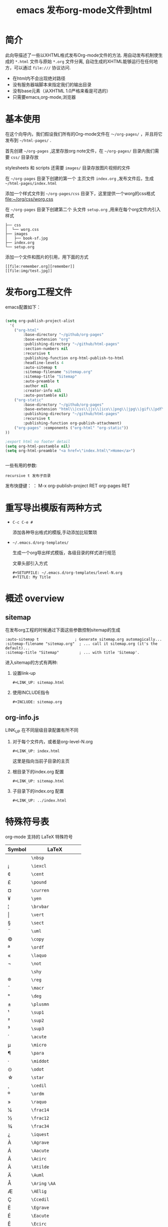 #+TITLE: emacs 发布org-mode文件到html

* 简介
  
  此向导描述了一些以XHTML格式发布Org-mode文件的方法.
  用自动发布机制使生成的 =*.html= 文件与原始 =*.org= 文件分离,
  自动生成的XHTML能够运行在任何地方，可以通过 =file:///= 协议访问.
  
  - 在html内不会出现绝对路径
  - 没有服务器端脚本来指定我们的输出目录
  - 没有base元素（从XHTML 1.0严格来看是可选的）
  - 只需要emacs,org-mode,浏览器

* 基本使用

  在这个向导内，我们假设我们所有的Org-mode文件在 =～/org-pages/= ，并且将它发布到 =~/html-pages/= .
  
  首先创建 =~/org-pages= ,这里存放org note文件，在 =~/org-pages/= 目录内我们需要 =css/= 目录存放

 stylesheets 和 scripts 还需要 =images/= 目录存放图片视频的文件

  在 =~/org-pages= 目录下创建的第一个 主页文件 =index.org= ,发布文件后，生成 =~/html-pages/index.html=

  添加一个样式文件到 =~/org-pages/css= 目录下，这里提供一个worg的css格式 [[file:~/org/css/worg.css]]
  
  在 =~/org-pages= 目录下创建第二个 头文件 =setup.org= ,用来在每个org文件内引入样式

  : ├── css
  : │  └── worg.css
  : ├── images
  : │   ├── book-sf.jpg
  : ├── index.org
  : └── setup.org

  添加一个文件和图片的引用，用下面的方式

  : [[file:remember.org][remember]]
  : [[file:img/test.jpg]]

* 发布org工程文件
  
emacs配置如下：
#+BEGIN_SRC lisp

(setq org-publish-project-alist
  '(
    ("org-html"
        :base-directory "~/github/org-pages"
        :base-extension "org"
        :publishing-directory "~/github/html-pages"
        :section-numbers nil
        :recursive t
        :publishing-function org-html-publish-to-html
        :headline-levels 4
        :auto-sitemap t
        :sitemap-filename "sitemap.org"
        :sitemap-title "Sitemap"
        :auto-preamble t
        :author nil
        :creator-info nil
        :auto-postamble nil)
    ("org-static"
        :base-directory "~/github/org-pages"
        :base-extension "html\\|css\\|js\\|ico\\|png\\|jpg\\|gif\\|pdf\\|mp3\\|ogg\\|swf\\|java\\|py\\|zip\\|arff\\|dat\\|cpp\\|xls\\|otf\\|woff"
        :publishing-directory "~/github/html-pages"
        :recursive t
        :publishing-function org-publish-attachment)
    ("org-pages" :components ("org-html" "org-static"))
))

;export html no footer detail
(setq org-html-postamble nil)
(setq org-html-preamble "<a href=\"index.html\">Home</a>")


#+END_SRC

一些有用的参数:
 : recursive t 发布子目录


发布快捷键：
： M-x org-publish-project RET org-pages RET

* 重写导出模版有两种方式

- =C-c C-e #=

   添加各种导出格式的模版,手动添加比较繁琐

- =~/.emacs.d/org-templates/=

   生成一个org导出样式模版，各级目录的样式进行规范

   文章头部引入方式

   : #+SETUPFILE: ~/.emacs.d/org-templates/level-N.org
   : #+TITLE: My Title

* 概述 overview

** sitemap

  在发布org工程的时候通过下面这些参数控制sitemap的生成
  : :auto-sitemap t                ; Generate sitemap.org automagically...
  : :sitemap-filename "sitemap.org"  ; ... call it sitemap.org (it's the default)...
  : :sitemap-title "Sitemap"         ; ... with title 'Sitemap'.

  进入sitemap的方式有两种:
  
  1. 设置link-up
     : #+LINK_UP: sitemap.html

  2. 使用INCLUDE指令
     : #+INCLUDE: sitemap.org


** org-info.js

  LINK_UP 在不同层级目录配置有所不同

  1. 对于每个文件内，或者是org-level-N.org

     : #+LINK_UP: index.html 
     
     这里是指向当前子目录的主页
  2. 根目录下的index.org 配置
     : #+LINK_UP: sitemap.html
  3. 子目录下的index.org 配置
     : #+LINK_UP: ../index.html

* 特殊符号表

  org-mode 支持的 LaTeX 特殊符号

| Symbol      | LaTeX                    |
|-------------+--------------------------|
| \nbsp       | ~\nbsp~                  |
| \iexcl      | ~\iexcl~                 |
| \cent       | ~\cent~                  |
| \pound      | ~\pound~                 |
| \curren     | ~\curren~                |
| \yen        | ~\yen~                   |
| \brvbar     | ~\brvbar~                |
| \vert       | ~\vert~                  |
| \sect       | ~\sect~                  |
| \uml        | ~\uml~                   |
| \copy       | ~\copy~                  |
| \ordf       | ~\ordf~                  |
| \laquo      | ~\laquo~                 |
| \not        | ~\not~                   |
| \shy        | ~\shy~                   |
| \reg        | ~\reg~                   |
| \macr       | ~\macr~                  |
| \deg        | ~\deg~                   |
| \plusmn     | ~\plusmn~                |
| \sup1       | ~\sup1~                  |
| \sup2       | ~\sup2~                  |
| \sup3       | ~\sup3~                  |
| \acute      | ~\acute~                 |
| \micro      | ~\micro~                 |
| \para       | ~\para~                  |
| \middot     | ~\middot~                |
| \odot       | ~\odot~                  |
| \star       | ~\star~                  |
| \cedil      | ~\cedil~                 |
| \ordm       | ~\ordm~                  |
| \raquo      | ~\raquo~                 |
| \frac14     | ~\frac14~                |
| \frac12     | ~\frac12~                |
| \frac34     | ~\frac34~                |
| \iquest     | ~\iquest~                |
| \Agrave     | ~\Agrave~                |
| \Aacute     | ~\Aacute~                |
| \Acirc      | ~\Acirc~                 |
| \Atilde     | ~\Atilde~                |
| \Auml       | ~\Auml~                  |
| \Aring      | ~\Aring~ ~\AA~           |
| \AElig      | ~\AElig~                 |
| \Ccedil     | ~\Ccedil~                |
| \Egrave     | ~\Egrave~                |
| \Eacute     | ~\Eacute~                |
| \Ecirc      | ~\Ecirc~                 |
| \Euml       | ~\Euml~                  |
| \Igrave     | ~\Igrave~                |
| \Iacute     | ~\Iacute~                |
| \Icirc      | ~\Icirc~                 |
| \Iuml       | ~\Iuml~                  |
| \ETH        | ~\ETH~                   |
| \Ntilde     | ~\Ntilde~                |
| \Ograve     | ~\Ograve~                |
| \Oacute     | ~\Oacute~                |
| \Ocirc      | ~\Ocirc~                 |
| \Otilde     | ~\Otilde~                |
| \Ouml       | ~\Ouml~                  |
| \times      | ~\times~                 |
| \Oslash     | ~\Oslash~                |
| \Ugrave     | ~\Ugrave~                |
| \Uacute     | ~\Uacute~                |
| \Ucirc      | ~\Ucirc~                 |
| \Uuml       | ~\Uuml~                  |
| \Yacute     | ~\Yacute~                |
| \THORN      | ~\THORN~                 |
| \szlig      | ~\szlig~                 |
| \agrave     | ~\agrave~                |
| \aacute     | ~\aacute~                |
| \acirc      | ~\acirc~                 |
| \atilde     | ~\atilde~                |
| \auml       | ~\auml~                  |
| \aring      | ~\aring~                 |
| \aelig      | ~\aelig~                 |
| \ccedil     | ~\ccedil~                |
| \egrave     | ~\egrave~                |
| \eacute     | ~\eacute~                |
| \ecirc      | ~\ecirc~                 |
| \euml       | ~\euml~                  |
| \igrave     | ~\igrave~                |
| \iacute     | ~\iacute~                |
| \icirc      | ~\icirc~                 |
| \iuml       | ~\iuml~                  |
| \eth        | ~\eth~                   |
| \ntilde     | ~\ntilde~                |
| \ograve     | ~\ograve~                |
| \oacute     | ~\oacute~                |
| \ocirc      | ~\ocirc~                 |
| \otilde     | ~\otilde~                |
| \ouml       | ~\ouml~                  |
| \oslash     | ~\oslash~                |
| \ugrave     | ~\ugrave~                |
| \uacute     | ~\uacute~                |
| \ucirc      | ~\ucirc~                 |
| \uuml       | ~\uuml~                  |
| \yacute     | ~\yacute~                |
| \thorn      | ~\thorn~                 |
| \yuml       | ~\yuml~                  |
| \fnof       | ~\fnof~                  |
| \Alpha      | ~\Alpha~                 |
| \Beta       | ~\Beta~                  |
| \Gamma      | ~\Gamma~                 |
| \Delta      | ~\Delta~                 |
| \Epsilon    | ~\Epsilon~               |
| \Zeta       | ~\Zeta~                  |
| \Eta        | ~\Eta~                   |
| \Theta      | ~\Theta~                 |
| \Iota       | ~\Iota~                  |
| \Kappa      | ~\Kappa~                 |
| \Lambda     | ~\Lambda~                |
| \Mu         | ~\Mu~                    |
| \Nu         | ~\Nu~                    |
| \Xi         | ~\Xi~                    |
| \Omicron    | ~\Omicron~               |
| \Pi         | ~\Pi~                    |
| \Rho        | ~\Rho~                   |
| \Sigma      | ~\Sigma~                 |
| \Tau        | ~\Tau~                   |
| \Upsilon    | ~\Upsilon~               |
| \Phi        | ~\Phi~                   |
| \Chi        | ~\Chi~                   |
| \Psi        | ~\Psi~                   |
| \Omega      | ~\Omega~                 |
| \alpha      | ~\alpha~                 |
| \beta       | ~\beta~                  |
| \gamma      | ~\gamma~                 |
| \delta      | ~\delta~                 |
| \epsilon    | ~\epsilon~               |
| \varepsilon | ~\varepsilon~            |
| \zeta       | ~\zeta~                  |
| \eta        | ~\eta~                   |
| \theta      | ~\theta~                 |
| \iota       | ~\iota~                  |
| \kappa      | ~\kappa~                 |
| \lambda     | ~\lambda~                |
| \mu         | ~\mu~                    |
| \nu         | ~\nu~                    |
| \xi         | ~\xi~                    |
| \omicron    | ~\omicron~               |
| \pi         | ~\pi~                    |
| \rho        | ~\rho~                   |
| \sigmaf     | ~\sigmaf~  ~\varsigma~   |
| \sigma      | ~\sigma~                 |
| \tau        | ~\tau~                   |
| \upsilon    | ~\upsilon~               |
| \phi        | ~\phi~                   |
| \chi        | ~\chi~                   |
| \psi        | ~\psi~                   |
| \omega      | ~\omega~                 |
| \thetasym   | ~\thetasym~  ~\vartheta~ |
| \upsih      | ~\upsih~                 |
| \piv        | ~\piv~                   |
| \bull       | ~\bull~  ~\bullet~       |
| \hellip     | ~\hellip~  ~\dots~       |
| \prime      | ~\prime~                 |
| \Prime      | ~\Prime~                 |
| \oline      | ~\oline~                 |
| \frasl      | ~\frasl~                 |
| \weierp     | ~\weierp~                |
| \image      | ~\image~                 |
| \real       | ~\real~                  |
| \trade      | ~\trade~                 |
| \alefsym    | ~\alefsym~               |
| \larr       | ~\larr~                  |
| \uarr       | ~\uarr~                  |
| \rarr       | ~\rarr~                  |
| \darr       | ~\darr~                  |
| \harr       | ~\harr~                  |
| \crarr      | ~\crarr~                 |
| \lArr       | ~\lArr~                  |
| \uArr       | ~\uArr~                  |
| \rArr       | ~\rArr~                  |
| \dArr       | ~\dArr~                  |
| \hArr       | ~\hArr~                  |
| \forall     | ~\forall~                |
| \part       | ~\part~                  |
| \exist      | ~\exist~                 |
| \empty      | ~\empty~                 |
| \nabla      | ~\nabla~                 |
| \isin       | ~\isin~                  |
| \notin      | ~\notin~                 |
| \ni         | ~\ni~                    |
| \prod       | ~\prod~                  |
| \sum        | ~\sum~                   |
| \minus      | ~\minus~                 |
| \lowast     | ~\lowast~                |
| \radic      | ~\radic~                 |
| \prop       | ~\prop~                  |
| \infin      | ~\infin~                 |
| \ang        | ~\ang~                   |
| \cap        | ~\cap~                   |
| \cup        | ~\cup~                   |
| \int        | ~\int~                   |
| \there4     | ~\there4~                |
| \sim        | ~\sim~                   |
| \cong       | ~\cong~                  |
| \asymp      | ~\asymp~                 |
| \ne         | ~\ne~                    |
| \equiv      | ~\equiv~                 |
| \le         | ~\le~                    |
| \ge         | ~\ge~                    |
| \sub        | ~\sub~                   |
| \sup        | ~\sup~                   |
| \nsub       | ~\nsub~                  |
| \sube       | ~\sube~                  |
| \supe       | ~\supe~                  |
| \oplus      | ~\oplus~                 |
| \otimes     | ~\otimes~                |
| \perp       | ~\perp~                  |
| \sdot       | ~\sdot~                  |
| \lceil      | ~\lceil~                 |
| \rceil      | ~\rceil~                 |
| \lfloor     | ~\lfloor~                |
| \rfloor     | ~\rfloor~                |
| \lang       | ~\lang~                  |
| \rang       | ~\rang~                  |
| \loz        | ~\loz~                   |
| \spades     | ~\spades~                |
| \clubs      | ~\clubs~                 |
| \hearts     | ~\hearts~                |
| \diams      | ~\diams~                 |
| \smile      | ~\smile~                 |
| \quot       | ~\quot~                  |
| \amp        | ~\amp~                   |
| \lt         | ~\lt~                    |
| \gt         | ~\gt~                    |
| \OElig      | ~\OElig~                 |
| \oelig      | ~\oelig~                 |
| \Scaron     | ~\Scaron~                |
| \scaron     | ~\scaron~                |
| \Yuml       | ~\Yuml~                  |
| \circ       | ~\circ~                  |
| \tilde      | ~\tilde~                 |
| \ensp       | ~\ensp~                  |
| \emsp       | ~\emsp~                  |
| \thinsp     | ~\thinsp~                |
| \zwnj       | ~\zwnj~                  |
| \zwj        | ~\zwj~                   |
| \lrm        | ~\lrm~                   |
| \rlm        | ~\rlm~                   |
| \ndash      | ~\ndash~                 |
| \mdash      | ~\mdash~                 |
| \lsquo      | ~\lsquo~                 |
| \rsquo      | ~\rsquo~                 |
| \sbquo      | ~\sbquo~                 |
| \ldquo      | ~\ldquo~                 |
| \rdquo      | ~\rdquo~                 |
| \bdquo      | ~\bdquo~                 |
| \dagger     | ~\dagger~                |
| \Dagger     | ~\Dagger~                |
| \permil     | ~\permil~                |
| \lsaquo     | ~\lsaquo~                |
| \rsaquo     | ~\rsaquo~                |
| \euro       | ~\euro~                  |
| \arccos     | ~\arccos~                |
| \arcsin     | ~\arcsin~                |
| \arctan     | ~\arctan~                |
| \arg        | ~\arg~                   |
| \cos        | ~\cos~                   |
| \cosh       | ~\cosh~                  |
| \cot        | ~\cot~                   |
| \coth       | ~\coth~                  |
| \csc        | ~\csc~                   |
| \deg        | ~\deg~                   |
| \det        | ~\det~                   |
| \dim        | ~\dim~                   |
| \exp        | ~\exp~                   |
| \gcd        | ~\gcd~                   |
| \hom        | ~\hom~                   |
| \inf        | ~\inf~                   |
| \ker        | ~\ker~                   |
| \lg         | ~\lg~                    |
| \lim        | ~\lim~                   |
| \liminf     | ~\liminf~                |
| \limsup     | ~\limsup~                |
| \ln         | ~\ln~                    |
| \log        | ~\log~                   |
| \max        | ~\max~                   |
| \min        | ~\min~                   |
| \Pr         | ~\Pr~                    |
| \sec        | ~\sec~                   |
| \sin        | ~\sin~                   |
| \sinh       | ~\sinh~                  |
| \tan        | ~\tan~                   |
| \tanh       | ~\tanh~                  |


[[https://orgmode.org/worg/org-tutorials/org-publish-html-tutorial.html][官方文档]]